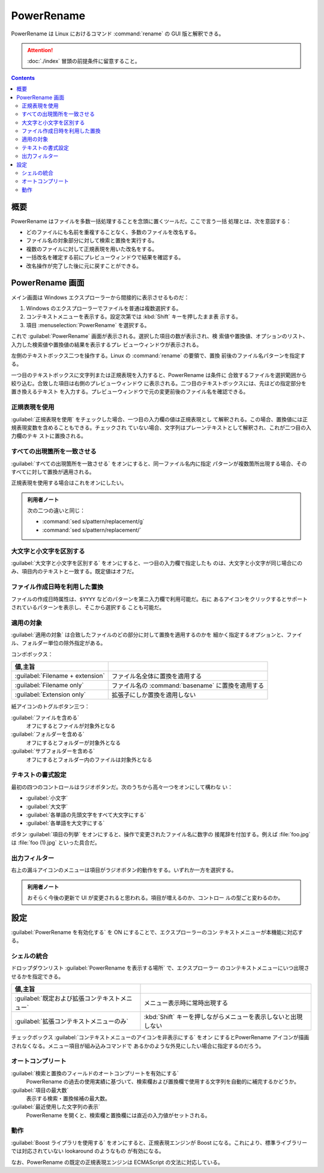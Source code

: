 ======================================================================
PowerRename
======================================================================

PowerRename は Linux におけるコマンド :command:`rename` の GUI 版と解釈できる。

.. attention::

   :doc:`./index` 冒頭の前提条件に留意すること。

.. contents::

概要
======================================================================

PowerRename はファイルを多数一括処理することを念頭に置くツールだ。ここで言う一括
処理とは、次を意図する：

* どのファイルにも名前を重複することなく、多数のファイルを改名する。
* ファイル名の対象部分に対して検索と置換を実行する。
* 複数のファイルに対して正規表現を用いた改名をする。
* 一括改名を確定する前にプレビューウィンドウで結果を確認する。
* 改名操作が完了した後に元に戻すことができる。

PowerRename 画面
======================================================================

メイン画面は Windows エクスプローラーから間接的に表示させるものだ：

1. Windows のエクスプローラーでファイルを普通は複数選択する。
2. コンテキストメニューを表示する。設定次第では :kbd:`Shift` キーを押したまま表
   示する。
3. 項目 :menuselection:`PowerRename` を選択する。

これで :guilabel:`PowerRename` 画面が表示される。選択した項目の数が表示され、検
索値や置換値、オプションのリスト、入力した検索値や置換値の結果を表示するプレ
ビューウィンドウが表示される。

左側のテキストボックス二つを操作する。Linux の :command:`rename` の要領で、置換
前後のファイル名パターンを指定する。

一つ目のテキストボックスに文字列または正規表現を入力すると、PowerRename は条件に
合致するファイルを選択範囲から絞り込む。合致した項目は右側のプレビューウィンドウ
に表示される。二つ目のテキストボックスには、先ほどの指定部分を置き換えるテキスト
を入力する。プレビューウィンドウで元の変更前後のファイル名を確認できる。

正規表現を使用
----------------------------------------------------------------------

:guilabel:`正規表現を使用` をチェックした場合、一つ目の入力欄の値は正規表現とし
て解釈される。この場合、置換値には正規表現変数を含めることもできる。チェックされ
ていない場合、文字列はプレーンテキストとして解釈され、これが二つ目の入力欄のテキ
ストに置換される。

すべての出現箇所を一致させる
----------------------------------------------------------------------

:guilabel:`すべての出現箇所を一致させる` をオンにすると、同一ファイル名内に指定
パターンが複数箇所出現する場合、そのすべてに対して置換が適用される。

正規表現を使用する場合はこれをオンにしたい。

.. admonition:: 利用者ノート

   次の二つの違いと同じ：

   * :command:`sed s/pattern/replacement/g`
   * :command:`sed s/pattern/replacement/`

大文字と小文字を区別する
----------------------------------------------------------------------

:guilabel:`大文字と小文字を区別する` をオンにすると、一つ目の入力欄で指定したも
のは、大文字と小文字が同じ場合にのみ、項目内のテキストと一致する。既定値はオフだ。

ファイル作成日時を利用した置換
----------------------------------------------------------------------

ファイルの作成日時属性は、``$YYYY`` などのパターンを第ニ入力欄で利用可能だ。右に
あるアイコンをクリックするとサポートされているパターンを表示し、そこから選択する
ことも可能だ。

適用の対象
----------------------------------------------------------------------

:guilabel:`適用の対象` は合致したファイルのどの部分に対して置換を適用するのかを
細かく指定するオプションと、ファイル、フォルダー単位の除外指定がある。

コンボボックス：

.. csv-table::
   :delim: @
   :header: 値,主旨

   :guilabel:`Filename + extension` @ ファイル名全体に置換を適用する
   :guilabel:`Filename only` @ ファイル名の :command:`basename` に置換を適用する
   :guilabel:`Extension only` @ 拡張子にしか置換を適用しない

紙アイコンのトグルボタン三つ：

:guilabel:`ファイルを含める`
    オフにするとファイルが対象外となる
:guilabel:`フォルダーを含める`
    オフにするとフォルダーが対象外となる
:guilabel:`サブフォルダーを含める`
    オフにするとフォルダー内のファイルは対象外となる

テキストの書式設定
----------------------------------------------------------------------

最初の四つのコントロールはラジオボタンだ。次のうちから高々一つをオンにして構わな
い：

* :guilabel:`小文字`
* :guilabel:`大文字`
* :guilabel:`各単語の先頭文字をすべて大文字にする`
* :guilabel:`各単語を大文字にする`

ボタン :guilabel:`項目の列挙` をオンにすると、操作で変更されたファイル名に数字の
接尾辞を付加する。例えば :file:`foo.jpg` は :file:`foo (1).jpg` といった具合だ。

出力フィルター
----------------------------------------------------------------------

右上の漏斗アイコンのメニューは項目がラジオボタン的動作をする。いずれか一方を選択する。

.. admonition:: 利用者ノート

   おそらく今後の更新で UI が変更されると思われる。項目が増えるのか、コントロー
   ルの型ごと変わるのか。

設定
======================================================================

:guilabel:`PowerRename を有効化する` を ON にすることで、エクスプローラーのコン
テキストメニューが本機能に対応する。

シェルの統合
----------------------------------------------------------------------

ドロップダウンリスト :guilabel:`PowerRename を表示する場所` で、エクスプローラー
のコンテキストメニューにいつ出現させるかを指定できる。

.. csv-table::
   :delim: @
   :header: 値,主旨

   :guilabel:`既定および拡張コンテキストメニュー` @ メニュー表示時に常時出現する
   :guilabel:`拡張コンテキストメニューのみ` @ :kbd:`Shift` キーを押しながらメニューを表示しないと出現しない

チェックボックス :guilabel:`コンテキストメニューのアイコンを非表示にする` をオン
にするとPowerRename アイコンが描画されなくなる。メニュー項目が組み込みコマンドで
あるかのような外見にしたい場合に指定するのだろう。

オートコンプリート
----------------------------------------------------------------------

:guilabel:`検索と置換のフィールドのオートコンプリートを有効にする`
    PowerRename の過去の使用実績に基づいて、検索欄および置換欄で使用する文字列を自動的に補完するかどうか。
:guilabel:`項目の最大数`
    表示する検索・置換候補の最大数。
:guilabel:`最近使用した文字列の表示`
    PowerRename を開くと、検索欄と置換欄には直近の入力値がセットされる。

動作
----------------------------------------------------------------------

:guilabel:`Boost ライプラリを使用する` をオンにすると、正規表現エンジンが Boost
になる。これにより、標準ライブラリーでは対応されていない lookaround のようなもの
が有効になる。

なお、PowerRename の既定の正規表現エンジンは ECMAScript の文法に対応している。
